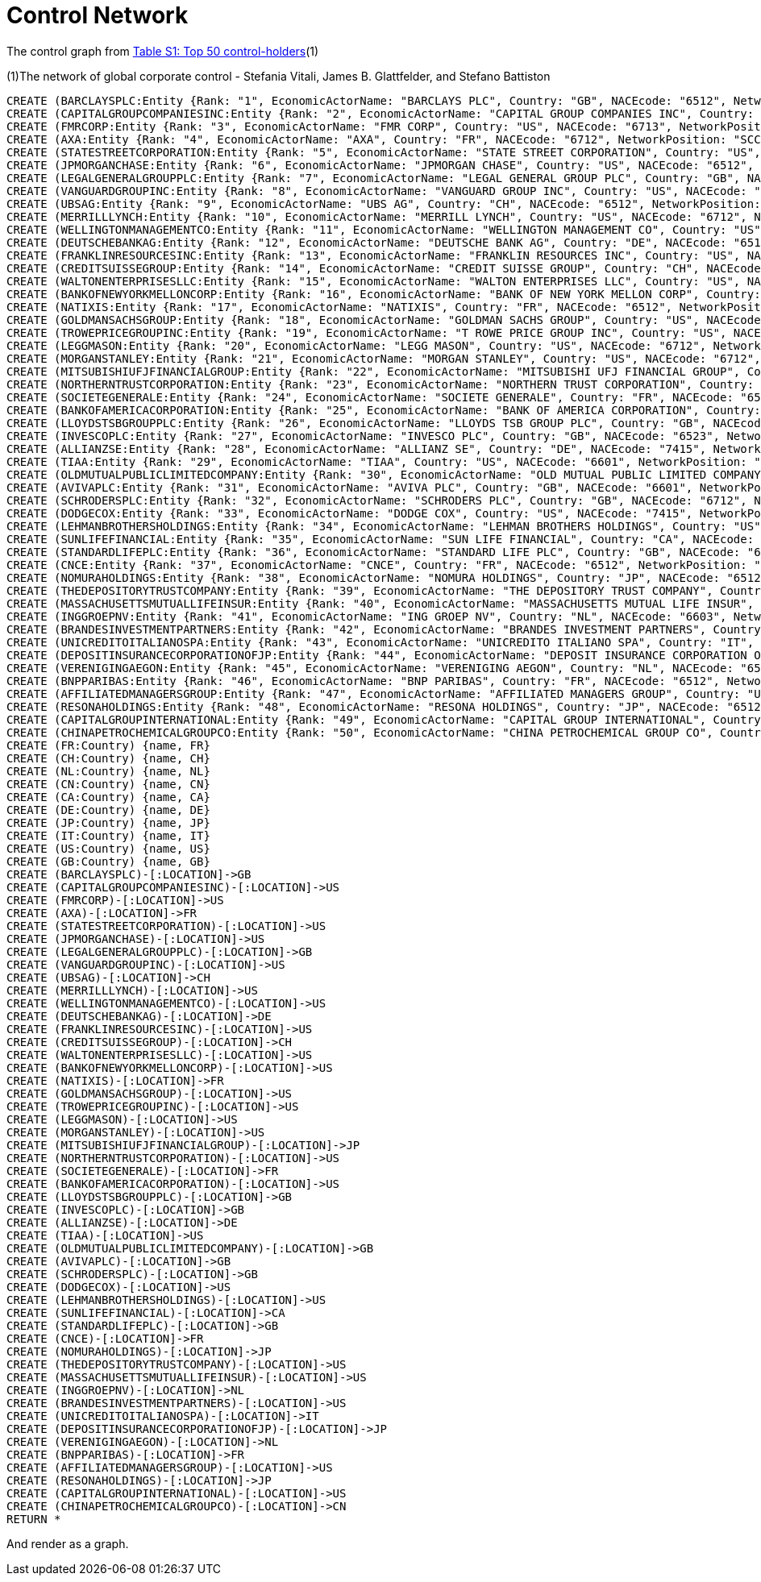 = Control Network

The control graph from http://arxiv.org/pdf/1107.5728.pdf[Table S1: Top 50 control-holders](1)

(1)The network of global corporate control - Stefania Vitali, James B. Glattfelder, and Stefano Battiston

[source,cypher]
----
CREATE (BARCLAYSPLC:Entity {Rank: "1", EconomicActorName: "BARCLAYS PLC", Country: "GB", NACEcode: "6512", NetworkPosition: "SCC", CumulNetworkControlTM: "4.05", name: "BARCLAYSPLC"})
CREATE (CAPITALGROUPCOMPANIESINC:Entity {Rank: "2", EconomicActorName: "CAPITAL GROUP COMPANIES INC", Country: "US", NACEcode: "6713", NetworkPosition: "IN", CumulNetworkControlTM: "6.66", name: "CAPITALGROUPCOMPANIESINC"})
CREATE (FMRCORP:Entity {Rank: "3", EconomicActorName: "FMR CORP", Country: "US", NACEcode: "6713", NetworkPosition: "IN", CumulNetworkControlTM: "8.94", name: "FMRCORP"})
CREATE (AXA:Entity {Rank: "4", EconomicActorName: "AXA", Country: "FR", NACEcode: "6712", NetworkPosition: "SCC", CumulNetworkControlTM: "11.21", name: "AXA"})
CREATE (STATESTREETCORPORATION:Entity {Rank: "5", EconomicActorName: "STATE STREET CORPORATION", Country: "US", NACEcode: "6713", NetworkPosition: "SCC", CumulNetworkControlTM: "13.02", name: "STATESTREETCORPORATION"})
CREATE (JPMORGANCHASE:Entity {Rank: "6", EconomicActorName: "JPMORGAN CHASE", Country: "US", NACEcode: "6512", NetworkPosition: "SCC", CumulNetworkControlTM: "14.55", name: "JPMORGANCHASE"})
CREATE (LEGALGENERALGROUPPLC:Entity {Rank: "7", EconomicActorName: "LEGAL GENERAL GROUP PLC", Country: "GB", NACEcode: "6603", NetworkPosition: "SCC", CumulNetworkControlTM: "16.02", name: "LEGALGENERALGROUPPLC"})
CREATE (VANGUARDGROUPINC:Entity {Rank: "8", EconomicActorName: "VANGUARD GROUP INC", Country: "US", NACEcode: "7415", NetworkPosition: "IN", CumulNetworkControlTM: "17.25", name: "VANGUARDGROUPINC"})
CREATE (UBSAG:Entity {Rank: "9", EconomicActorName: "UBS AG", Country: "CH", NACEcode: "6512", NetworkPosition: "SCC", CumulNetworkControlTM: "18.46", name: "UBSAG"})
CREATE (MERRILLLYNCH:Entity {Rank: "10", EconomicActorName: "MERRILL LYNCH", Country: "US", NACEcode: "6712", NetworkPosition: "SCC", CumulNetworkControlTM: "19.45", name: "MERRILLLYNCH"})
CREATE (WELLINGTONMANAGEMENTCO:Entity {Rank: "11", EconomicActorName: "WELLINGTON MANAGEMENT CO", Country: "US", NACEcode: "6713", NetworkPosition: "IN", CumulNetworkControlTM: "20.33", name: "WELLINGTONMANAGEMENTCO"})
CREATE (DEUTSCHEBANKAG:Entity {Rank: "12", EconomicActorName: "DEUTSCHE BANK AG", Country: "DE", NACEcode: "6512", NetworkPosition: "SCC", CumulNetworkControlTM: "21.17", name: "DEUTSCHEBANKAG"})
CREATE (FRANKLINRESOURCESINC:Entity {Rank: "13", EconomicActorName: "FRANKLIN RESOURCES INC", Country: "US", NACEcode: "6512", NetworkPosition: "SCC", CumulNetworkControlTM: "21.99", name: "FRANKLINRESOURCESINC"})
CREATE (CREDITSUISSEGROUP:Entity {Rank: "14", EconomicActorName: "CREDIT SUISSE GROUP", Country: "CH", NACEcode: "6512", NetworkPosition: "SCC", CumulNetworkControlTM: "22.81", name: "CREDITSUISSEGROUP"})
CREATE (WALTONENTERPRISESLLC:Entity {Rank: "15", EconomicActorName: "WALTON ENTERPRISES LLC", Country: "US", NACEcode: "2923", NetworkPosition: "T&T", CumulNetworkControlTM: "23.56", name: "WALTONENTERPRISESLLC"})
CREATE (BANKOFNEWYORKMELLONCORP:Entity {Rank: "16", EconomicActorName: "BANK OF NEW YORK MELLON CORP", Country: "US", NACEcode: "6512", NetworkPosition: "IN", CumulNetworkControlTM: "24.28", name: "BANKOFNEWYORKMELLONCORP"})
CREATE (NATIXIS:Entity {Rank: "17", EconomicActorName: "NATIXIS", Country: "FR", NACEcode: "6512", NetworkPosition: "SCC", CumulNetworkControlTM: "24.98", name: "NATIXIS"})
CREATE (GOLDMANSACHSGROUP:Entity {Rank: "18", EconomicActorName: "GOLDMAN SACHS GROUP", Country: "US", NACEcode: "6712", NetworkPosition: "SCC", CumulNetworkControlTM: "25.64", name: "GOLDMANSACHSGROUP"})
CREATE (TROWEPRICEGROUPINC:Entity {Rank: "19", EconomicActorName: "T ROWE PRICE GROUP INC", Country: "US", NACEcode: "6713", NetworkPosition: "SCC", CumulNetworkControlTM: "26.29", name: "TROWEPRICEGROUPINC"})
CREATE (LEGGMASON:Entity {Rank: "20", EconomicActorName: "LEGG MASON", Country: "US", NACEcode: "6712", NetworkPosition: "SCC", CumulNetworkControlTM: "26.92", name: "LEGGMASON"})
CREATE (MORGANSTANLEY:Entity {Rank: "21", EconomicActorName: "MORGAN STANLEY", Country: "US", NACEcode: "6712", NetworkPosition: "SCC", CumulNetworkControlTM: "27.56", name: "MORGANSTANLEY"})
CREATE (MITSUBISHIUFJFINANCIALGROUP:Entity {Rank: "22", EconomicActorName: "MITSUBISHI UFJ FINANCIAL GROUP", Country: "JP", NACEcode: "6512", NetworkPosition: "SCC", CumulNetworkControlTM: "28.16", name: "MITSUBISHIUFJFINANCIALGROUP"})
CREATE (NORTHERNTRUSTCORPORATION:Entity {Rank: "23", EconomicActorName: "NORTHERN TRUST CORPORATION", Country: "US", NACEcode: "6512", NetworkPosition: "SCC", CumulNetworkControlTM: "28.72", name: "NORTHERNTRUSTCORPORATION"})
CREATE (SOCIETEGENERALE:Entity {Rank: "24", EconomicActorName: "SOCIETE GENERALE", Country: "FR", NACEcode: "6512", NetworkPosition: "SCC", CumulNetworkControlTM: "29.26", name: "SOCIETEGENERALE"})
CREATE (BANKOFAMERICACORPORATION:Entity {Rank: "25", EconomicActorName: "BANK OF AMERICA CORPORATION", Country: "US", NACEcode: "6512", NetworkPosition: "SCC", CumulNetworkControlTM: "29.79", name: "BANKOFAMERICACORPORATION"})
CREATE (LLOYDSTSBGROUPPLC:Entity {Rank: "26", EconomicActorName: "LLOYDS TSB GROUP PLC", Country: "GB", NACEcode: "6512", NetworkPosition: "SCC", CumulNetworkControlTM: "30.30", name: "LLOYDSTSBGROUPPLC"})
CREATE (INVESCOPLC:Entity {Rank: "27", EconomicActorName: "INVESCO PLC", Country: "GB", NACEcode: "6523", NetworkPosition: "SCC", CumulNetworkControlTM: "30.82", name: "INVESCOPLC"})
CREATE (ALLIANZSE:Entity {Rank: "28", EconomicActorName: "ALLIANZ SE", Country: "DE", NACEcode: "7415", NetworkPosition: "SCC", CumulNetworkControlTM: "31.32", name: "ALLIANZSE"})
CREATE (TIAA:Entity {Rank: "29", EconomicActorName: "TIAA", Country: "US", NACEcode: "6601", NetworkPosition: "IN", CumulNetworkControlTM: "32.24", name: "TIAA"})
CREATE (OLDMUTUALPUBLICLIMITEDCOMPANY:Entity {Rank: "30", EconomicActorName: "OLD MUTUAL PUBLIC LIMITED COMPANY", Country: "GB", NACEcode: "6601", NetworkPosition: "SCC", CumulNetworkControlTM: "32.69", name: "OLDMUTUALPUBLICLIMITEDCOMPANY"})
CREATE (AVIVAPLC:Entity {Rank: "31", EconomicActorName: "AVIVA PLC", Country: "GB", NACEcode: "6601", NetworkPosition: "SCC", CumulNetworkControlTM: "33.14", name: "AVIVAPLC"})
CREATE (SCHRODERSPLC:Entity {Rank: "32", EconomicActorName: "SCHRODERS PLC", Country: "GB", NACEcode: "6712", NetworkPosition: "SCC", CumulNetworkControlTM: "33.57", name: "SCHRODERSPLC"})
CREATE (DODGECOX:Entity {Rank: "33", EconomicActorName: "DODGE COX", Country: "US", NACEcode: "7415", NetworkPosition: "IN", CumulNetworkControlTM: "34.00", name: "DODGECOX"})
CREATE (LEHMANBROTHERSHOLDINGS:Entity {Rank: "34", EconomicActorName: "LEHMAN BROTHERS HOLDINGS", Country: "US", NACEcode: "6712", NetworkPosition: "SCC", CumulNetworkControlTM: "34.43", name: "LEHMANBROTHERSHOLDINGS"})
CREATE (SUNLIFEFINANCIAL:Entity {Rank: "35", EconomicActorName: "SUN LIFE FINANCIAL", Country: "CA", NACEcode: "6601", NetworkPosition: "SCC", CumulNetworkControlTM: "34.82", name: "SUNLIFEFINANCIAL"})
CREATE (STANDARDLIFEPLC:Entity {Rank: "36", EconomicActorName: "STANDARD LIFE PLC", Country: "GB", NACEcode: "6601", NetworkPosition: "SC", CumulNetworkControlTM: "35.2", name: "STANDARDLIFEPLC"})
CREATE (CNCE:Entity {Rank: "37", EconomicActorName: "CNCE", Country: "FR", NACEcode: "6512", NetworkPosition: "SCC", CumulNetworkControlTM: "35.57", name: "CNCE"})
CREATE (NOMURAHOLDINGS:Entity {Rank: "38", EconomicActorName: "NOMURA HOLDINGS", Country: "JP", NACEcode: "6512", NetworkPosition: "SCC", CumulNetworkControlTM: "35.92", name: "NOMURAHOLDINGS"})
CREATE (THEDEPOSITORYTRUSTCOMPANY:Entity {Rank: "39", EconomicActorName: "THE DEPOSITORY TRUST COMPANY", Country: "US", NACEcode: "6512", NetworkPosition: "IN", CumulNetworkControlTM: "36.28", name: "THEDEPOSITORYTRUSTCOMPANY"})
CREATE (MASSACHUSETTSMUTUALLIFEINSUR:Entity {Rank: "40", EconomicActorName: "MASSACHUSETTS MUTUAL LIFE INSUR", Country: "US", NACEcode: "6601", NetworkPosition: "IN", CumulNetworkControlTM: "36.63", name: "MASSACHUSETTSMUTUALLIFEINSUR"})
CREATE (INGGROEPNV:Entity {Rank: "41", EconomicActorName: "ING GROEP NV", Country: "NL", NACEcode: "6603", NetworkPosition: "SCC", CumulNetworkControlTM: "36.96", name: "INGGROEPNV"})
CREATE (BRANDESINVESTMENTPARTNERS:Entity {Rank: "42", EconomicActorName: "BRANDES INVESTMENT PARTNERS", Country: "US", NACEcode: "6713", NetworkPosition: "IN", CumulNetworkControlTM: "37.29", name: "BRANDESINVESTMENTPARTNERS"})
CREATE (UNICREDITOITALIANOSPA:Entity {Rank: "43", EconomicActorName: "UNICREDITO ITALIANO SPA", Country: "IT", NACEcode: "6512", NetworkPosition: "SCC", CumulNetworkControlTM: "37.61", name: "UNICREDITOITALIANOSPA"})
CREATE (DEPOSITINSURANCECORPORATIONOFJP:Entity {Rank: "44", EconomicActorName: "DEPOSIT INSURANCE CORPORATION OF JP", Country: "JP", NACEcode: "6511", NetworkPosition: "IN", CumulNetworkControlTM: "37.93", name: "DEPOSITINSURANCECORPORATIONOFJP"})
CREATE (VERENIGINGAEGON:Entity {Rank: "45", EconomicActorName: "VERENIGING AEGON", Country: "NL", NACEcode: "6512", NetworkPosition: "IN", CumulNetworkControlTM: "38.25", name: "VERENIGINGAEGON"})
CREATE (BNPPARIBAS:Entity {Rank: "46", EconomicActorName: "BNP PARIBAS", Country: "FR", NACEcode: "6512", NetworkPosition: "SCC", CumulNetworkControlTM: "38.56", name: "BNPPARIBAS"})
CREATE (AFFILIATEDMANAGERSGROUP:Entity {Rank: "47", EconomicActorName: "AFFILIATED MANAGERS GROUP", Country: "US", NACEcode: "6713", NetworkPosition: "SCC", CumulNetworkControlTM: "38.88", name: "AFFILIATEDMANAGERSGROUP"})
CREATE (RESONAHOLDINGS:Entity {Rank: "48", EconomicActorName: "RESONA HOLDINGS", Country: "JP", NACEcode: "6512", NetworkPosition: "SCC", CumulNetworkControlTM: "39.18", name: "RESONAHOLDINGS"})
CREATE (CAPITALGROUPINTERNATIONAL:Entity {Rank: "49", EconomicActorName: "CAPITAL GROUP INTERNATIONAL", Country: "US", NACEcode: "7414", NetworkPosition: "IN", CumulNetworkControlTM: "39.48", name: "CAPITALGROUPINTERNATIONAL"})
CREATE (CHINAPETROCHEMICALGROUPCO:Entity {Rank: "50", EconomicActorName: "CHINA PETROCHEMICAL GROUP CO", Country: "CN", NACEcode: "6511", NetworkPosition: "TT", CumulNetworkControlTM: "39.78", name: "CHINAPETROCHEMICALGROUPCO"})
CREATE (FR:Country) {name, FR}
CREATE (CH:Country) {name, CH}
CREATE (NL:Country) {name, NL}
CREATE (CN:Country) {name, CN}
CREATE (CA:Country) {name, CA}
CREATE (DE:Country) {name, DE}
CREATE (JP:Country) {name, JP}
CREATE (IT:Country) {name, IT}
CREATE (US:Country) {name, US}
CREATE (GB:Country) {name, GB}
CREATE (BARCLAYSPLC)-[:LOCATION]->GB
CREATE (CAPITALGROUPCOMPANIESINC)-[:LOCATION]->US
CREATE (FMRCORP)-[:LOCATION]->US
CREATE (AXA)-[:LOCATION]->FR
CREATE (STATESTREETCORPORATION)-[:LOCATION]->US
CREATE (JPMORGANCHASE)-[:LOCATION]->US
CREATE (LEGALGENERALGROUPPLC)-[:LOCATION]->GB
CREATE (VANGUARDGROUPINC)-[:LOCATION]->US
CREATE (UBSAG)-[:LOCATION]->CH
CREATE (MERRILLLYNCH)-[:LOCATION]->US
CREATE (WELLINGTONMANAGEMENTCO)-[:LOCATION]->US
CREATE (DEUTSCHEBANKAG)-[:LOCATION]->DE
CREATE (FRANKLINRESOURCESINC)-[:LOCATION]->US
CREATE (CREDITSUISSEGROUP)-[:LOCATION]->CH
CREATE (WALTONENTERPRISESLLC)-[:LOCATION]->US
CREATE (BANKOFNEWYORKMELLONCORP)-[:LOCATION]->US
CREATE (NATIXIS)-[:LOCATION]->FR
CREATE (GOLDMANSACHSGROUP)-[:LOCATION]->US
CREATE (TROWEPRICEGROUPINC)-[:LOCATION]->US
CREATE (LEGGMASON)-[:LOCATION]->US
CREATE (MORGANSTANLEY)-[:LOCATION]->US
CREATE (MITSUBISHIUFJFINANCIALGROUP)-[:LOCATION]->JP
CREATE (NORTHERNTRUSTCORPORATION)-[:LOCATION]->US
CREATE (SOCIETEGENERALE)-[:LOCATION]->FR
CREATE (BANKOFAMERICACORPORATION)-[:LOCATION]->US
CREATE (LLOYDSTSBGROUPPLC)-[:LOCATION]->GB
CREATE (INVESCOPLC)-[:LOCATION]->GB
CREATE (ALLIANZSE)-[:LOCATION]->DE
CREATE (TIAA)-[:LOCATION]->US
CREATE (OLDMUTUALPUBLICLIMITEDCOMPANY)-[:LOCATION]->GB
CREATE (AVIVAPLC)-[:LOCATION]->GB
CREATE (SCHRODERSPLC)-[:LOCATION]->GB
CREATE (DODGECOX)-[:LOCATION]->US
CREATE (LEHMANBROTHERSHOLDINGS)-[:LOCATION]->US
CREATE (SUNLIFEFINANCIAL)-[:LOCATION]->CA
CREATE (STANDARDLIFEPLC)-[:LOCATION]->GB
CREATE (CNCE)-[:LOCATION]->FR
CREATE (NOMURAHOLDINGS)-[:LOCATION]->JP
CREATE (THEDEPOSITORYTRUSTCOMPANY)-[:LOCATION]->US
CREATE (MASSACHUSETTSMUTUALLIFEINSUR)-[:LOCATION]->US
CREATE (INGGROEPNV)-[:LOCATION]->NL
CREATE (BRANDESINVESTMENTPARTNERS)-[:LOCATION]->US
CREATE (UNICREDITOITALIANOSPA)-[:LOCATION]->IT
CREATE (DEPOSITINSURANCECORPORATIONOFJP)-[:LOCATION]->JP
CREATE (VERENIGINGAEGON)-[:LOCATION]->NL
CREATE (BNPPARIBAS)-[:LOCATION]->FR
CREATE (AFFILIATEDMANAGERSGROUP)-[:LOCATION]->US
CREATE (RESONAHOLDINGS)-[:LOCATION]->JP
CREATE (CAPITALGROUPINTERNATIONAL)-[:LOCATION]->US
CREATE (CHINAPETROCHEMICALGROUPCO)-[:LOCATION]->CN
RETURN *
----

And render as a graph.

//graph
